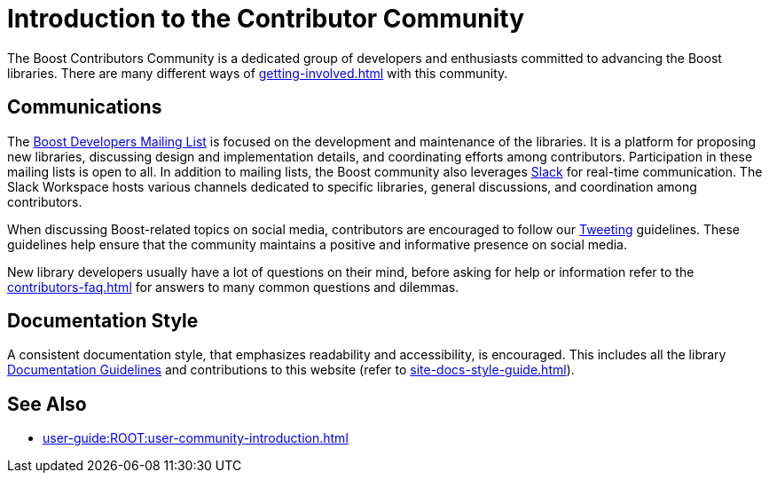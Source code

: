 ////
Copyright (c) 2024 The C++ Alliance, Inc. (https://cppalliance.org)

Distributed under the Boost Software License, Version 1.0. (See accompanying
file LICENSE_1_0.txt or copy at http://www.boost.org/LICENSE_1_0.txt)

Official repository: https://github.com/boostorg/website-v2-docs
////
= Introduction to the Contributor Community
:navtitle: Introduction

The Boost Contributors Community is a dedicated group of developers and enthusiasts committed to advancing the Boost libraries.
There are many different ways of xref:getting-involved.adoc[] with this community.

== Communications

The https://lists.boost.org/mailman/listinfo.cgi/boost[Boost Developers Mailing List] is focused on the development and maintenance of the libraries.
It is a platform for proposing new libraries, discussing design and implementation details, and coordinating efforts among contributors.
Participation in these mailing lists is open to all.
In addition to mailing lists, the Boost community also leverages https://slack.com/[Slack] for real-time communication.
The Slack Workspace hosts various channels dedicated to specific libraries, general discussions, and coordination among contributors.

When discussing Boost-related topics on social media, contributors are encouraged to follow our xref:tweeting.adoc[Tweeting] guidelines.
These guidelines help ensure that the community maintains a positive and informative presence on social media.

New library developers usually have a lot of questions on their mind, before asking for help or information refer to the xref:contributors-faq.adoc[] for answers to many common questions and dilemmas.

== Documentation Style

A consistent documentation style, that emphasizes readability and accessibility, is encouraged.
This includes all the library xref:docs/layout.adoc[Documentation Guidelines] and contributions to this website (refer to xref:site-docs-style-guide.adoc[]).

== See Also

* xref:user-guide:ROOT:user-community-introduction.adoc[]